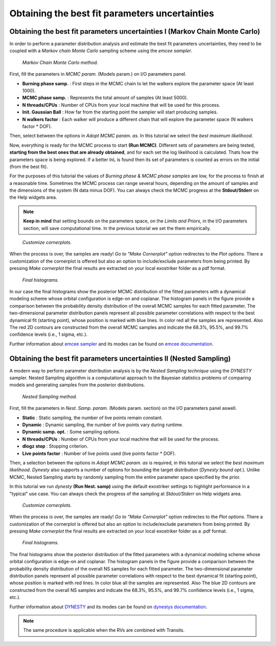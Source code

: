 .. _otbfpu:

Obtaining the best fit parameters uncertainties
...............................................

Obtaining the best fit parameters uncertainties I (Markov Chain Monte Carlo)
============================================================================

In order to perform a parameter distribution analysis and estimate the best fit parameters uncertainties,
they need to be coupled with a *Markov chain Monte Carlo* sampling scheme using the *emcee sampler*. 


.. figure:: images/mcmc.gif
   :target: _images/mcmc.gif

   *Markov Chain Monte Carlo method.*


First, fill the parameters in *MCMC param.* (Models param.) on I/O parameters panel.

* **Burning phase samp.** : First steps in the MCMC chain to let the walkers explore the parameter space (At least 1000).
* **MCMC phase samp.** : Represents the total amount of samples (At least 5000).
* **N threads/CPUs** : Number of CPUs from your local machine that will be used for this process.
* **Init. Gaussian Ball** : How far from the starting point the sampler will start producing samples.
* **N walkers factor** : Each walker will produce a different chain that will explore the parameter space (N walkers factor * DOF). 

Then, select between the options in *Adopt MCMC param. as*. In this tutorial we select the *best
maximum likelihood*.

Now, everything is ready for the MCMC process to start **(Run MCMC)**. Different sets of parameters are being tested, **starting
from the best ones that are already obtained**, and for each set the log likelihood is calculated. Thats how the parameters space is being
explored. If a better lnL is found then its set of parameters is counted as errors on the initial (from the best fit). 

For the purposes of this tutorial the values of *Burning phase & MCMC phase samples* are low, for the process to finish
at a reasonable time. Sometimes the MCMC process can range several hours, depending on the amount of samples and the
dimensions of the system (N data minus DOF). You can always check the MCMC progress at the **Stdout/Stderr** on the Help 
widgets area.

.. NOTE::
   **Keep in mind** that setting bounds on the parameters space, on the *Limits and Priors*, in the I/O parameters section, will save
   computational time. In the previous tutorial we set the them empirically. 


.. figure:: images/mcmc1.gif
   :target: _images/mcmc1.gif

   *Customize cornerplots.*


When the process is over, the samples are ready! *Go to "Make Cornerplot"* option redirectes to the *Plot options*. 
There a customization of the cornerplot is offered but also an option to include/exclude parameters from
being printed. By pressing *Make cornerplot* the final results are extracted on your local exostriker folder as a pdf
format. 


.. figure:: images/histograms.png
   :target: _images/histograms.png

   *Final histograms.*

In our case the final histograms show the posterior MCMC distribution of the fitted parameters with a dynamical modeling scheme whose orbital
configuration is edge-on and coplanar. The histogram panels in the figure provide a comparison between the probability density distribution
of the overall MCMC samples for each fitted parameter. The two-dimensional parameter distribution panels represent all possible parameter 
correlations with respect to the best dynamical fit (starting point), whose position is marked with blue lines. In color red all the samples
are represented. Also The red 2D contours are constructed from the overall MCMC samples and indicate the 68.3%, 95.5%, and 99.7% conﬁdence
levels (i.e., 1 sigma, etc.).

Further information about `emcee sampler`_ and its modes can be found on `emcee documentation`_.

.. _emcee sampler: https://github.com/dfm/emcee
.. _emcee documentation: https://emcee.readthedocs.io/en/stable/

Obtaining the best fit parameters uncertainties II (Nested Sampling)
====================================================================

A modern way to perform parameter distribution analysis is by the *Nested Sampling technique*
using the *DYNESTY* sampler. Nested Sampling algorithm is a computational approach to the Bayesian statistics
problems of comparing models and generating samples from the posterior distributions.


.. figure:: images/ns1.gif
   :target: _images/ns1.gif

   *Nested Sampling method.*


First, fill the parameters in *Nest. Samp. param.* (Models param. section) on the I/O parameters panel aswell.

* **Static** : Static sampling, the number of live points remain constant.
* **Dynamic** : Dynamic sampling, the number of live points vary during runtime.
* **Dynamic samp. opt.** : Some sampling options. 
* **N threads/CPUs** : Number of CPUs from your local machine that will be used for the process.
* **dlogz stop** : Stopping criterion.
* **Live points factor** : Number of live points used (live points factor * DOF).

Then, a selection between the options in *Adopt MCMC param. as* is required, in this tutorial we select the *best
maximum likelihood*. *Dynesty* also supports a number of options for bounding the target distribution (*Dynesty bound opt.*).
Unlike MCMC, Nested Sampling starts by randomly sampling from the entire parameter space specified by the prior.


In this tutorial we run *dynesty* **(Run Nest. samp)** using the default exostriker settings to highlight performance in a "typical" 
use case. You can always check the progress of the sampling at *Stdout/Stderr* on Help widgets area. 


.. figure:: images/ns2.gif
   :target: _images/ns2.gif

   *Customize cornerplots.*


When the process is over, the samples are ready! *Go to "Make Cornerplot"* option redirectes to the *Plot options*. 
There a customization of the cornerplot is offered but also an option to include/exclude parameters from
being printed. By pressing *Make cornerplot* the final results are extracted on your local exostriker folder as a .pdf
format. 


.. figure:: images/ns1.png
   :target: _images/ns1.png

   *Final histograms.*


The final histograms show the posterior distribution of the fitted parameters with a dynamical modeling scheme whose orbital
configuration is edge-on and coplanar. The histogram panels in the figure provide a comparison between the probability density distribution
of the overall NS samples for each fitted parameter. The two-dimensional parameter distribution panels represent all possible parameter 
correlations with respect to the best dynamical fit (starting point), whose position is marked with red lines. In color blue all the samples
are represented. Also The blue 2D contours are constructed from the overall NS samples and indicate the 68.3%, 95.5%, and 99.7% confidence
levels (i.e., 1 sigma, etc.).

Further information about `DYNESTY`_ and its modes can be found on `dynestys documentation`_.

.. _DYNESTY: https://github.com/joshspeagle/dynesty
.. _dynestys documentation: https://dynesty.readthedocs.io/en/latest/index.html

.. NOTE::
   The same procedure is applicable when the RVs are combined with Transits.